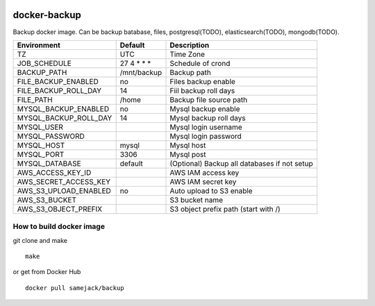 .. image:: https://img.shields.io/badge/license-APACHE-blue.svg
   :target: http://www.apache.org/licenses/LICENSE-2.0

.. image:: https://travis-ci.org/samejack/docker-backup.svg?branch=master
   :target: https://travis-ci.org/samejack/docker-backup

.. image:: https://img.shields.io/docker/build/samejack/backup.svg
   :target: https://hub.docker.com/r/samejack/backup/

docker-backup
=============

Backup docker image. Can be backup batabase, files, postgresql(TODO),
elasticsearch(TODO), mongodb(TODO).

===================== ============= =======================
Environment           Default       Description
===================== ============= =======================
TZ                    UTC           Time Zone
JOB_SCHEDULE          27 4 \* \* \* Schedule of crond
BACKUP_PATH           /mnt/backup   Backup path
FILE_BACKUP_ENABLED   no            Files backup enable
FILE_BACKUP_ROLL_DAY  14            Fiil backup roll days
FILE_PATH             /home         Backup file source path
MYSQL_BACKUP_ENABLED  no            Mysql backup enable
MYSQL_BACKUP_ROLL_DAY 14            Mysql backup roll days
MYSQL_USER                          Mysql login username
MYSQL_PASSWORD                      Mysql login password
MYSQL_HOST            mysql         Mysql host
MYSQL_PORT            3306          Mysql post
MYSQL_DATABASE        default       (Optional) Backup all databases if not setup
AWS_ACCESS_KEY_ID                   AWS IAM access key
AWS_SECRET_ACCESS_KEY               AWS IAM secret key
AWS_S3_UPLOAD_ENABLED no            Auto upload to S3 enable
AWS_S3_BUCKET                       S3 bucket name
AWS_S3_OBJECT_PREFIX                S3 object prefix path (start with /)
===================== ============= =======================

How to build docker image
-------------------------

git clone and make

::

   make

or get from Docker Hub

::

   docker pull samejack/backup

.. |License| image:: https://poser.pugx.org/samejack/php-argv/license
   :target: https://packagist.org/packages/samejack/php-argv
